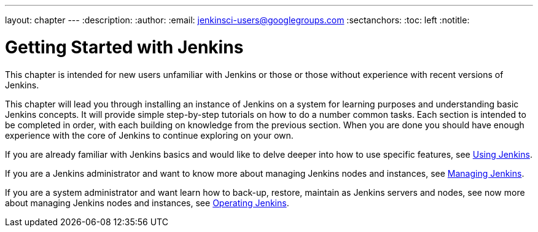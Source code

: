 ---
layout: chapter
---
:description:
:author:
:email: jenkinsci-users@googlegroups.com
:sectanchors:
:toc: left
:notitle:

= Getting Started with Jenkins

This chapter is intended for new users unfamiliar with Jenkins or those or
those without experience with recent versions of Jenkins.

This chapter will lead you through installing an instance of Jenkins on a
system for learning purposes and understanding basic Jenkins concepts.  It will provide
simple step-by-step tutorials on how to do a number common tasks.  Each section is intended
to be completed in order, with each building on knowledge from the previous section.
When you are done you should have enough experience with the core of Jenkins to continue
exploring on your own.

If you are already familiar with Jenkins basics and would like to delve deeper into how to use specific features, see
link:../using/[Using Jenkins].

If you are a Jenkins administrator and want to know more about managing Jenkins nodes and instances, see
link:../managing/[Managing Jenkins].

If you are a system administrator and want learn how to back-up, restore, maintain as Jenkins servers and nodes, see
now more about managing Jenkins nodes and instances, see
link:../operating/[Operating Jenkins].
